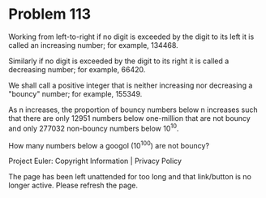 *   Problem 113

   Working from left-to-right if no digit is exceeded by the digit to its
   left it is called an increasing number; for example, 134468.

   Similarly if no digit is exceeded by the digit to its right it is called a
   decreasing number; for example, 66420.

   We shall call a positive integer that is neither increasing nor decreasing
   a "bouncy" number; for example, 155349.

   As n increases, the proportion of bouncy numbers below n increases such
   that there are only 12951 numbers below one-million that are not bouncy
   and only 277032 non-bouncy numbers below 10^10.

   How many numbers below a googol (10^100) are not bouncy?

   Project Euler: Copyright Information | Privacy Policy

   The page has been left unattended for too long and that link/button is no
   longer active. Please refresh the page.
